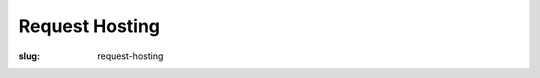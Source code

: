 Request Hosting
===============
:slug: request-hosting

.. raw:: html

    <div id='content'>
      <div class="region region-content">
        <div id="block-system-main" class="block block-system">
          <div class="content">
          <!-- Formsender error script -->
          <script src="../theme/js/formsender-error.js"></script>
            <div class="field field-name-body field-type-text-with-summary field-label-hidden">
              <div class="field-items">
                <div class="field-item even"><p>Please give us a few days or a week to discuss and respond to your request. This form will send an email to our support ticket system.</p>
                </div>
              </div>
            </div>
            <form class="webform-client-form" enctype="multipart/form-data" action="http://formsender.osuosl.org:80" method=post id="webform-client-form-535" accept-charset="UTF-8">
              <div class="form-item webform-component webform-component-textfield" id="webform-component-name">
                <label for="edit-submitted-name">Name <span class="form-required" title="This field is required.">*</span></label>
                <input type="text" id="edit-submitted-name" name="name" value="" size="60" maxlength="128" class="form-text required" />
              </div>
              <div class="form-item webform-component webform-component-email" id="webform-component-email">
                <label for="edit-submitted-email">Email <span class="form-required" title="This field is required.">*</span></label>
                <input class="email form-text form-email required" type="email" id="edit-submitted-email" name="email" size="60" />
              </div>
              <div class="form-item webform-component webform-component-textfield" id="webform-component-project">
                <label for="edit-submitted-project">Project Name <span class="form-required" title="This field is required.">*</span></label>
                <input type="text" id="edit-submitted-project" name="project" value="" size="60" maxlength="128" class="form-text required" />
              </div>
              <div class="form-item webform-component webform-component-textfield" id="webform-component-project-url">
                <label for="edit-submitted-project-url">Project URL <span class="form-required" title="This field is required.">*</span></label>
                <input type="text" id="edit-submitted-project-url" name="project_url" value="" size="60" maxlength="128" class="form-text required" />
              </div>
              <div class="form-item webform-component webform-component-textfield" id="webform-component-software-license">
                <label for="edit-submitted-software-license">Software License <span class="form-required" title="This field is required.">*</span></label>
                <input type="text" id="edit-submitted-software-license" name="software_license" value="" size="60" maxlength="128" class="form-text required" />
                <div class="description">What software license does your project primarily use?</div>
              </div>
              <div class="form-item webform-component webform-component-textfield" id="webform-component-community-size">
                <label for="edit-submitted-community-size">Estimated size of user community <span class="form-required" title="This field is required.">*</span></label>
                <input type="text" id="edit-submitted-community-size" name="community_size" value="" size="60" maxlength="128" class="form-text required" />
              </div>
              <div class="form-item webform-component webform-component-textarea" id="webform-component-other-information">
                <label for="edit-submitted-other-information">Other pertinent information about your project? </label>
                <div class="form-textarea-wrapper resizable"><textarea id="edit-submitted-other-information" name="other_information" cols="60" rows="5" class="form-textarea"></textarea></div>
              </div>
              <div class="form-item webform-component webform-component-textarea" id="webform-component-requested-services-hosting">
                <label for="edit-submitted-requested-services-hosting">The type(s) of server(s) or service(s) you are requesting hosting for, if applicable. <span class="form-required" title="This field is required.">*</span></label>
                <div class="form-textarea-wrapper resizable"><textarea id="edit-submitted-requested-services-hosting" name="requested_services_hosting" cols="60" rows="5" class="form-textarea required"></textarea></div>
              </div>
              <div class="form-item webform-component webform-component-textarea" id="webform-component-service-purpose">
                <label for="edit-submitted-service-purpose">The purpose of said server or service (will it be Web, development, etc?).  <span class="form-required" title="This field is required.">*</span></label>
                <div class="form-textarea-wrapper resizable"><textarea id="edit-submitted-service-purpose" name="service_purpose" cols="60" rows="5" class="form-textarea required"></textarea></div>
              </div>
              <div class="form-item webform-component webform-component-textfield" id="webform-component-bandwidth-usage">
                <label for="edit-submitted-bandwidth-usage">Your estimated bandwidth usage. <span class="form-required" title="This field is required.">*</span></label>
                <input type="text" id="edit-submitted-bandwidth-usage" name="bandwidth_usage" value="" size="60" maxlength="128" class="form-text required" />
              </div>
              <div class="form-item webform-component webform-component-textfield" id="webform-component-contributions">
                <label for="edit-submitted-contributions">Contributions that you may be able to make to cover costs.  <span class="form-required" title="This field is required.">*</span></label>
                <input type="text" id="edit-submitted-contributions" name="contributions" value="" size="60" maxlength="128" class="form-text required" />
                <div class="description">We realize that most projects are not in a position to help cover the costs, but any contribution certainly helps!</div>
              </div>

              <!-- Formsender Settings -->
              <input type="hidden" name="last_name" value="" />
              <input type="hidden" name="tokn" value="15674hsda//*q23%^13jnxccv3ds54sa4g4sa532323!OoRdsfISDIdks38*(dsfjk)aS" />
              <!-- The following must be set to http://www.osuosl.org/request-hosting in production -->
              <input type="hidden" name="redirect" value="http://www.osuosl.org/request-hosting" />
              <input type="hidden" name="mail_subject" value="FORM: New Hosting Request" />
              <!-- /Formsender Settings -->

              <div class="form-actions form-wrapper" id="edit-actions">
                <input type="submit" id="edit-submit" name="op" value="Submit" class="form-submit" />
              </div>
            </div>
          </form>
        </div>
      </div>
    </div>
